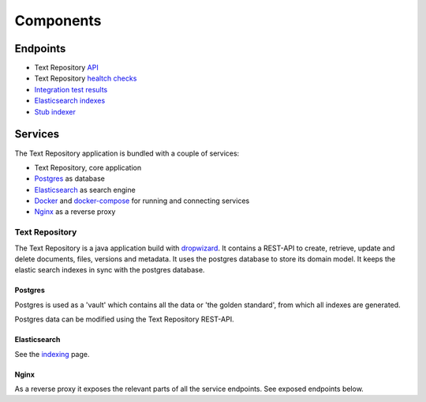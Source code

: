 .. |tr| replace:: Text Repository

Components
==========

Endpoints
*********

- |tr| `API <http://localhost:8080/textrepo/swagger>`_
- |tr| `healtch checks <http://localhost:8081/healthcheck/>`_
- `Integration test results <https://demorepo.tt.di.huc.knaw.nl/concordion/nl/knaw/huc/textrepo/Textrepo.html>`_
- `Elasticsearch indexes <http://localhost:8080/index/_aliases?pretty>`_
- `Stub indexer <http://localhost:8080/custom-index/>`_

Services
********

The |tr| application is bundled with a couple of services:

- |tr|, core application
- `Postgres <https://www.postgresql.org/>`_ as database
- `Elasticsearch <https://www.elastic.co/elasticsearch/>`_ as search engine
- `Docker <https://www.docker.com/>`_ and `docker-compose <https://docs.docker.com/compose/>`_ for running and connecting services
- `Nginx <https://www.nginx.com/>`_ as a reverse proxy

|tr|
____
The |tr| is a java application build with `dropwizard <https://www.dropwizard.io/en/latest/>`_.
It contains a REST-API to create, retrieve, update and delete documents, files, versions and metadata.
It uses the postgres database to store its domain model.
It keeps the elastic search indexes in sync with the postgres database.

Postgres
--------
Postgres is used as a 'vault' which contains all the data or 'the golden standard', from which all indexes are generated.

Postgres data can be modified using the |tr| REST-API.

Elasticsearch
-------------
See the `indexing <indexing.html>`_ page.

Nginx
-----
As a reverse proxy it exposes the relevant parts of all the service endpoints. See exposed endpoints below.
